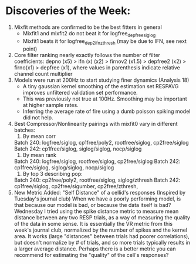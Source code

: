 * Discoveries of the Week:
  1) Mixfit methods are confirmed to be the best fitters in general
     - Mixfit1 and mixfit2 do not beat it for logfree_depfree_siglog
     - Mixfit1 beats it for logfree_dep2ifn_zthresh (may be due to IFN, see next point)
  2) Core filter ranking nearly exactly follows the number of filter coefficients: 
     depno (x5) > ifn (x) (x2) > firnov2 (x1.5) > depfree2 (x2) > firno(x1) > depfree (x1), where values in parenthesis indicate relative channel count multiplier
  3) Models were run at 200Hz to start studying finer dynamics (Analysis 18)
     - A tiny gaussian kernel smoothing of the estimation set RESPAVG improves unfiltered validation set performance.
     - This was previously not true at 100Hz. Smoothing may be important at higher sample rates.
     - Inferring the average rate of fire using a dumb poisson spiking model did not help.
  4) Best Compressor/Nonlinearity pairings with mixfit0 vary in different batches:
      1. By mean corr
	 Batch 240: logfree/siglog, cp1free/poly2, rootfree/siglog, cp2free/siglog
	 Batch 242: cp1free/siglog, siglog/siglog, nocp/siglog
      2. By mean rank
	 Batch 240: logfree/siglog, rootfree/siglog, cp2free/siglog
	 Batch 242: cp1free/siglog, siglog/siglog, nocp/siglog
      4. By top 3 describing pop:
	 Batch 240: cp2free/poly2, rootfree/siglog, siglog/zthresh
	 Batch 242: cp1free/siglog, cp2free/sigumber, cp2free/zthresh, 
  5) New Metric Added: "Self Distance" of a cellid's responses (Inspired by Tuesday's journal club)
     When we have a poorly performing model, is that because our model is bad, or because the data itself is bad? 
     Wednesday I tried using the spike distance metric to measure mean distance between any two RESP trials, as a way of measuring the quality of the data in some sense.
     It is essentially the VR metric from this week's journal club, normalized by the number of spikes and the kernel area. 
     It works (large "distances" between trials had poorer correlations), but doesn't normalize by # of trials, and so more trials typically results in a larger average distance.
     Perhaps there is a better metric you can recommend for estimating the "quality" of the cell's responses?
